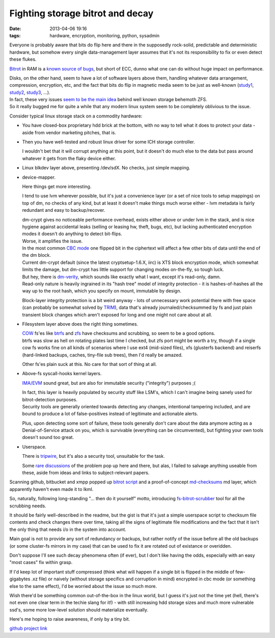 Fighting storage bitrot and decay
#################################

:date: 2013-04-06 19:16
:tags: hardware, encryption, monitoring, python, sysadmin


Everyone is probably aware that bits do flip here and there in the supposedly
rock-solid, predictable and deterministic hardware, but somehow every single
data-management layer assumes that it's not its responsibility to fix or even
detect these flukes.

`Bitrot`_ in RAM is a `known source of bugs`_, but short of ECC, dunno what one
can do without huge impact on performance.

| Disks, on the other hand, seem to have a lot of software layers above them,
  handling whatever data arrangement, compression, encryption, etc, and the fact
  that bits do flip in magnetic media seem to be just as well-known (`study1`_,
  `study2`_, `study3`_, ...).
| In fact, these very issues `seem to be the main idea`_ behind well known storage
  behemoth ZFS.
| So it really bugged me for quite a while that any modern linux system seem to
  be completely oblivious to the issue.

Consider typical linux storage stack on a commodity hardware:

- You have closed-box proprietary hdd brick at the bottom, with no way to tell
  what it does to protect your data - aside from vendor marketing pitches, that
  is.

- Then you have well-tested and robust linux driver for some ICH storage
  controller.

  I wouldn't bet that it will corrupt anything at this point, but it doesn't do
  much else to the data but pass around whatever it gets from the flaky device
  either.

- Linux blkdev layer above, presenting /dev/sdX. No checks, just simple mapping.

- device-mapper.

  Here things get more interesting.

  I tend to use lvm wherever possible, but it's just a convenience layer (or a
  set of nice tools to setup mappings) on top of dm, no checks of any kind, but
  at least it doesn't make things much worse either - lvm metadata is fairly
  redundant and easy to backup/recover.

  | dm-crypt gives no noticeable performance overhead, exists either above or
    under lvm in the stack, and is nice hygiene against accidental leaks
    (selling or leasing hw, theft, bugs, etc), but lacking authenticated
    encryption modes it doesn't do anything to detect bit-flips.
  | Worse, it amplifies the issue.
  | In the most common `CBC mode`_ one flipped bit in the ciphertext will affect
    a few other bits of data until the end of the dm block.
  | Current dm-crypt default (since the latest cryptsetup-1.6.X, iirc) is XTS
    block encryption mode, which somewhat limits the damage, but dm-crypt has
    little support for changing modes on-the-fly, so tough luck.

  | But hey, there is `dm-verity`_, which sounds like exactly what I want,
    except it's read-only, damn.
  | Read-only nature is heavily ingrained in its "hash tree" model of integrity
    protection - it is hashes-of-hashes all the way up to the root hash, which
    you specify on mount, immutable by design.

  Block-layer integrity protection is a bit weird anyway - lots of unnecessary
  work potential there with free space (can probably be somewhat solved by
  `TRIM`_), data that's already journaled/checksummed by fs and just plain
  transient block changes which aren't exposed for long and one might not care
  about at all.

- Filesystem layer above does the right thing sometimes.

  | `COW`_ fs'es like `btrfs`_ and `zfs`_ have checksums and scrubbing, so seem
    to be a good options.
  | btrfs was slow as hell on rotating plates last time I checked, but zfs port
    might be worth a try, though if a single cow fs works fine on all kinds of
    scenarios where I use ext4 (mid-sized files), xfs (glusterfs backend) and
    reiserfs (hard-linked backups, caches, tiny-file sub trees), then I'd really
    be amazed.

  Other fs'es plain suck at this. No care for that sort of thing at all.

- Above-fs syscall-hooks kernel layers.

  `IMA/EVM`_ sound great, but are also for immutable security ("integrity")
  purposes ;(

  | In fact, this layer is heavily populated by security stuff like LSM's, which I
    can't imagine being sanely used for bitrot-detection purposes.
  | Security tools are generally oriented towards detecting any changes,
    intentional tampering included, and are bound to produce a lot of
    false-positives instead of legitimate and actionable alerts.

  Plus, upon detecting some sort of failure, these tools generally don't care
  about the data anymore acting as a Denial-of-Service attack on you, which is
  survivable (everything can be circumvented), but fighting your own tools
  doesn't sound too great.

- Userspace.

  There is `tripwire`_, but it's also a security tool, unsuitable for the task.

  Some `rare discussions`_ of the problem pop up here and there, but alas, I
  failed to salvage anything useable from these, aside from ideas and links to
  subject-relevant papers.

Scanning github, bitbucket and xmpp popped up `bitrot script`_ and a
proof-of-concept `md-checksums`_ md layer, which apparently haven't even made it
to lkml.

So, naturally, following long-standing "... then do it yourself" motto,
introducing `fs-bitrot-scrubber`_ tool for all the scrubbing needs.

It should be fairly well-described in the readme, but the gist is that it's just
a simple userspace script to checksum file contents and check changes there over
time, taking all the signs of legitimate file modifications and the fact that it
isn't the only thing that needs i/o in the system into account.

Main goal is not to provide any sort of redundancy or backups, but rather notify
of the issue before all the old backups (or some cluster-fs mirrors in my case)
that can be used to fix it are rotated out of existance or overidden.

Don't suppose I'll see such decay phenomena often (if ever), but I don't like
having the odds, especially with an easy "most cases" fix within grasp.

If I'd keep lot of important stuff compressed (think what will happen if a
single bit is flipped in the middle of few-gigabytes .xz file) or naively
(without storage specifics and corruption in mind) encrypted in cbc mode (or
something else to the same effect), I'd be worried about the issue so much more.

Wish there'd be something common out-of-the-box in the linux world, but I guess
it's just not the time yet (hell, there's not even one clear term in the techie
slang for it!) - with still increasing hdd storage sizes and much more
vulnerable ssd's, some more low-level solution should materialize eventually.

Here's me hoping to raise awareness, if only by a tiny bit.

`github project link`_


.. _Bitrot: http://en.wikipedia.org/wiki/Bit_rot#Decay_of_storage_media
.. _known source of bugs: https://code.google.com/p/cryptsetup/source/browse/FAQ#687
.. _study1: http://www.cse.scu.edu/~tschwarz/Papers/mascots04.pdf
.. _study2: http://arxiv.org/pdf/cs/0508130
.. _study3: http://bnrg.eecs.berkeley.edu/~randy/Courses/CS294.F07/11.1.pdf
.. _seem to be the main idea: https://blogs.oracle.com/bonwick/entry/zfs_end_to_end_data
.. _CBC mode: https://en.wikipedia.org/wiki/Disk_encryption_theory#Cipher-block_chaining_.28CBC.29
.. _dm-verity: https://code.google.com/p/cryptsetup/wiki/DMVerity
.. _TRIM: http://en.wikipedia.org/wiki/TRIM
.. _btrfs: https://btrfs.wiki.kernel.org/index.php/Main_Page
.. _zfs: http://zfsonlinux.org/
.. _COW: http://en.wikipedia.org/wiki/Copy-on-write
.. _IMA/EVM: http://linux-ima.sourceforge.net/
.. _tripwire: http://sourceforge.net/projects/tripwire/
.. _rare discussions: http://thread.gmane.org/gmane.linux.gentoo.user/263018/
.. _bitrot script: https://github.com/ambv/bitrot
.. _md-checksums: http://pages.cs.wisc.edu/~bpkroth/cs736/md-checksums/
.. _fs-bitrot-scrubber: https://github.com/mk-fg/fs-bitrot-scrubber/
.. _github project link: https://github.com/mk-fg/fs-bitrot-scrubber/
